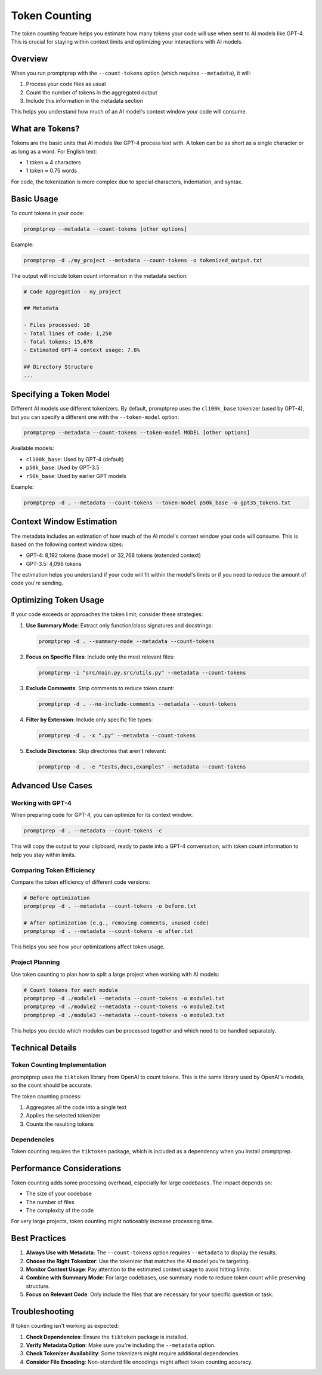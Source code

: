 .. _token_counting:

Token Counting
=============

The token counting feature helps you estimate how many tokens your code will use when sent to AI models like GPT-4. This is crucial for staying within context limits and optimizing your interactions with AI models.

Overview
--------

When you run promptprep with the ``--count-tokens`` option (which requires ``--metadata``), it will:

1. Process your code files as usual
2. Count the number of tokens in the aggregated output
3. Include this information in the metadata section

This helps you understand how much of an AI model's context window your code will consume.

What are Tokens?
--------------

Tokens are the basic units that AI models like GPT-4 process text with. A token can be as short as a single character or as long as a word. For English text:

- 1 token ≈ 4 characters
- 1 token ≈ 0.75 words

For code, the tokenization is more complex due to special characters, indentation, and syntax.

Basic Usage
----------

To count tokens in your code:

.. code-block:: bash

   promptprep --metadata --count-tokens [other options]

Example:

.. code-block:: bash

   promptprep -d ./my_project --metadata --count-tokens -o tokenized_output.txt

The output will include token count information in the metadata section:

.. code-block:: text

   # Code Aggregation - my_project
   
   ## Metadata
   
   - Files processed: 10
   - Total lines of code: 1,250
   - Total tokens: 15,678
   - Estimated GPT-4 context usage: 7.8%
   
   ## Directory Structure
   ...

Specifying a Token Model
-----------------------

Different AI models use different tokenizers. By default, promptprep uses the ``cl100k_base`` tokenizer (used by GPT-4), but you can specify a different one with the ``--token-model`` option:

.. code-block:: bash

   promptprep --metadata --count-tokens --token-model MODEL [other options]

Available models:

- ``cl100k_base``: Used by GPT-4 (default)
- ``p50k_base``: Used by GPT-3.5
- ``r50k_base``: Used by earlier GPT models

Example:

.. code-block:: bash

   promptprep -d . --metadata --count-tokens --token-model p50k_base -o gpt35_tokens.txt

Context Window Estimation
------------------------

The metadata includes an estimation of how much of the AI model's context window your code will consume. This is based on the following context window sizes:

- GPT-4: 8,192 tokens (base model) or 32,768 tokens (extended context)
- GPT-3.5: 4,096 tokens

The estimation helps you understand if your code will fit within the model's limits or if you need to reduce the amount of code you're sending.

Optimizing Token Usage
--------------------

If your code exceeds or approaches the token limit, consider these strategies:

1. **Use Summary Mode**: Extract only function/class signatures and docstrings:

   .. code-block:: bash

      promptprep -d . --summary-mode --metadata --count-tokens

2. **Focus on Specific Files**: Include only the most relevant files:

   .. code-block:: bash

      promptprep -i "src/main.py,src/utils.py" --metadata --count-tokens

3. **Exclude Comments**: Strip comments to reduce token count:

   .. code-block:: bash

      promptprep -d . --no-include-comments --metadata --count-tokens

4. **Filter by Extension**: Include only specific file types:

   .. code-block:: bash

      promptprep -d . -x ".py" --metadata --count-tokens

5. **Exclude Directories**: Skip directories that aren't relevant:

   .. code-block:: bash

      promptprep -d . -e "tests,docs,examples" --metadata --count-tokens

Advanced Use Cases
----------------

Working with GPT-4
~~~~~~~~~~~~~~~~

When preparing code for GPT-4, you can optimize for its context window:

.. code-block:: bash

   promptprep -d . --metadata --count-tokens -c

This will copy the output to your clipboard, ready to paste into a GPT-4 conversation, with token count information to help you stay within limits.

Comparing Token Efficiency
~~~~~~~~~~~~~~~~~~~~~~~~~

Compare the token efficiency of different code versions:

.. code-block:: bash

   # Before optimization
   promptprep -d . --metadata --count-tokens -o before.txt

   # After optimization (e.g., removing comments, unused code)
   promptprep -d . --metadata --count-tokens -o after.txt

This helps you see how your optimizations affect token usage.

Project Planning
~~~~~~~~~~~~~~

Use token counting to plan how to split a large project when working with AI models:

.. code-block:: bash

   # Count tokens for each module
   promptprep -d ./module1 --metadata --count-tokens -o module1.txt
   promptprep -d ./module2 --metadata --count-tokens -o module2.txt
   promptprep -d ./module3 --metadata --count-tokens -o module3.txt

This helps you decide which modules can be processed together and which need to be handled separately.

Technical Details
---------------

Token Counting Implementation
~~~~~~~~~~~~~~~~~~~~~~~~~~~

promptprep uses the ``tiktoken`` library from OpenAI to count tokens. This is the same library used by OpenAI's models, so the count should be accurate.

The token counting process:

1. Aggregates all the code into a single text
2. Applies the selected tokenizer
3. Counts the resulting tokens

Dependencies
~~~~~~~~~~

Token counting requires the ``tiktoken`` package, which is included as a dependency when you install promptprep.

Performance Considerations
------------------------

Token counting adds some processing overhead, especially for large codebases. The impact depends on:

- The size of your codebase
- The number of files
- The complexity of the code

For very large projects, token counting might noticeably increase processing time.

Best Practices
-------------

1. **Always Use with Metadata**: The ``--count-tokens`` option requires ``--metadata`` to display the results.

2. **Choose the Right Tokenizer**: Use the tokenizer that matches the AI model you're targeting.

3. **Monitor Context Usage**: Pay attention to the estimated context usage to avoid hitting limits.

4. **Combine with Summary Mode**: For large codebases, use summary mode to reduce token count while preserving structure.

5. **Focus on Relevant Code**: Only include the files that are necessary for your specific question or task.

Troubleshooting
--------------

If token counting isn't working as expected:

1. **Check Dependencies**: Ensure the ``tiktoken`` package is installed.

2. **Verify Metadata Option**: Make sure you're including the ``--metadata`` option.

3. **Check Tokenizer Availability**: Some tokenizers might require additional dependencies.

4. **Consider File Encoding**: Non-standard file encodings might affect token counting accuracy.